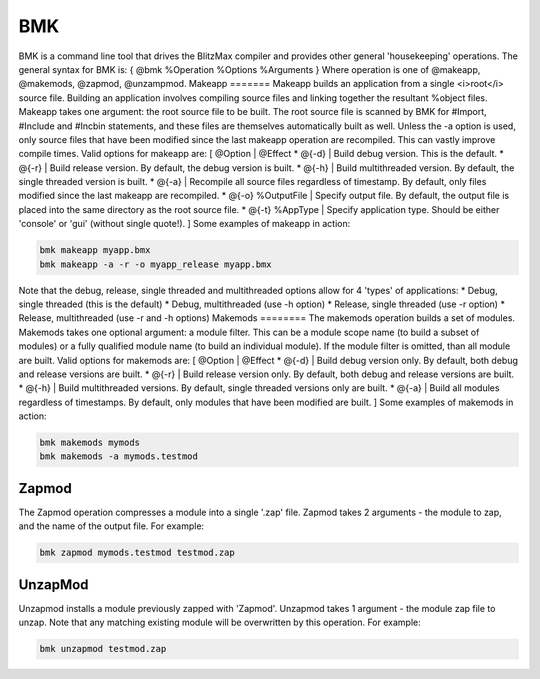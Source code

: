 ===
BMK
===
BMK is a command line tool that drives the BlitzMax compiler and provides other general 'housekeeping' operations.
The general syntax for  BMK is:
{
@bmk %Operation %Options %Arguments
}
Where operation is one of @makeapp, @makemods, @zapmod, @unzampmod.
Makeapp
=======
Makeapp builds an application from a single <i>root</i> source file. Building an application involves compiling source files and linking together the resultant %object files.
Makeapp takes one argument: the root source file to be built.
The root source file is scanned by BMK for #Import, #Include and #Incbin statements, and these files are themselves automatically built as well.
Unless the -a option is used, only source files that have been modified since the last makeapp operation are recompiled. This can vastly improve compile times.
Valid options for makeapp are:
[ @Option | @Effect
* @{-d} | Build debug version. This is the default.
* @{-r} | Build release version. By default, the debug version is built.
* @{-h} | Build multithreaded version. By default, the single threaded version is built.
* @{-a} | Recompile all source files regardless of timestamp. By default, only files modified since the last makeapp are recompiled.
* @{-o} %OutputFile | Specify output file. By default, the output file is placed into the same directory as the root source file.
* @{-t} %AppType | Specify application type. Should be either 'console' or 'gui' (without single quote!).
]
Some examples of makeapp in action:
 
.. code-block:: blitzmax
	 
	bmk makeapp myapp.bmx
	bmk makeapp -a -r -o myapp_release myapp.bmx
 
Note that the debug, release, single threaded and multithreaded options allow for 4 'types' of applications:
* Debug, single threaded (this is the default)
* Debug, multithreaded (use -h option)
* Release, single threaded (use -r option)
* Release, multithreaded (use -r and -h options)
Makemods
========
The makemods operation builds a set of modules.
Makemods takes one optional argument: a module filter. This can be a module scope name (to build a subset of modules) or a fully qualified module name (to build an individual module). If the module filter is omitted, than all module are built.
Valid options for makemods are:
[ @Option | @Effect
* @{-d} | Build debug version only. By default, both debug and release versions are built.
* @{-r} | Build release version only. By default, both debug and release versions are built.
* @{-h} | Build multithreaded versions. By default, single threaded versions only are built.
* @{-a} | Build all modules regardless of timestamps. By default, only modules that have been modified are built.
]
Some examples of makemods in action:
 
.. code-block:: blitzmax
	 
	bmk makemods mymods
	bmk makemods -a mymods.testmod
 
Zapmod
======
The Zapmod operation compresses a module into a single '.zap' file.
Zapmod takes 2 arguments - the module to zap, and the name of the output file.
For example:
 
.. code-block:: blitzmax
	 
	bmk zapmod mymods.testmod testmod.zap
 
UnzapMod
========
Unzapmod installs a module previously zapped with 'Zapmod'.
Unzapmod takes 1 argument - the module zap file to unzap. Note that any matching existing module will be overwritten by this operation. For example:
 
.. code-block:: blitzmax
	 
	bmk unzapmod testmod.zap
 
